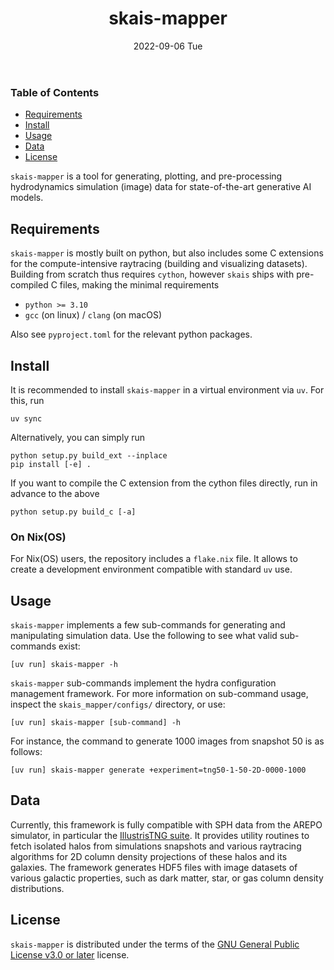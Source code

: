 #+AUTHOR: phdenzel
#+TITLE: skais-mapper
#+DATE: 2022-09-06 Tue
#+OPTIONS: author:nil title:t date:nil timestamp:nil toc:nil num:nil \n:nil

[[https://pypi.org/project/skais-mapper][https://img.shields.io/pypi/v/skais-mapper.svg]]
[[https://pypi.org/project/skais-mapper][https://img.shields.io/pypi/pyversions/skais-mapper.svg]]
[[https://www.gnu.org/licenses/gpl-3.0][https://img.shields.io/badge/License-GPL%20v3-blue.svg]]


*** Table of Contents

- [[#requirements][Requirements]]
- [[#install][Install]]
- [[#usage][Usage]]
- [[#data][Data]]
- [[#license][License]]



~skais-mapper~ is a tool for generating, plotting, and pre-processing
hydrodynamics simulation (image) data for state-of-the-art generative
AI models.


** Requirements

~skais-mapper~ is mostly built on python, but also includes some C
extensions for the compute-intensive raytracing (building and
visualizing datasets).  Building from scratch thus requires ~cython~,
however ~skais~ ships with pre-compiled C files, making the minimal
requirements

- ~python >= 3.10~
- ~gcc~ (on linux) / ~clang~ (on macOS)

Also see ~pyproject.toml~ for the relevant python packages.


** Install

It is recommended to install ~skais-mapper~ in a virtual environment
via ~uv~. For this, run

#+begin_src shell
  uv sync
#+end_src

Alternatively, you can simply run

#+begin_src shell
  python setup.py build_ext --inplace
  pip install [-e] .
#+end_src

If you want to compile the C extension from the cython files directly,
run in advance to the above

#+begin_src shell
  python setup.py build_c [-a]
#+end_src 


*** On Nix(OS)

For Nix(OS) users, the repository includes a ~flake.nix~ file. It
allows to create a development environment compatible with standard
~uv~ use.


** Usage

~skais-mapper~ implements a few sub-commands for generating and
manipulating simulation data.  Use the following to see what valid
sub-commands exist:

#+begin_src shell
[uv run] skais-mapper -h
#+end_src

~skais-mapper~ sub-commands implement the hydra configuration
management framework. For more information on sub-command usage,
inspect the ~skais_mapper/configs/~ directory, or use:

#+begin_src shell
[uv run] skais-mapper [sub-command] -h
#+end_src

For instance, the command to generate 1000 images from snapshot 50 is
as follows:

#+begin_src shell
[uv run] skais-mapper generate +experiment=tng50-1-50-2D-0000-1000
#+end_src


** Data

Currently, this framework is fully compatible with SPH data from the
AREPO simulator, in particular the
[[https://www.tng-project.org/data/][IllustrisTNG suite]].  It
provides utility routines to fetch isolated halos from simulations
snapshots and various raytracing algorithms for 2D column density
projections of these halos and its galaxies.  The framework generates
HDF5 files with image datasets of various galactic properties, such as
dark matter, star, or gas column density distributions.


** License

~skais-mapper~ is distributed under the terms of the
[[https://spdx.org/licenses/GPL-3.0-or-later.html][GNU General Public
License v3.0 or later]] license.
